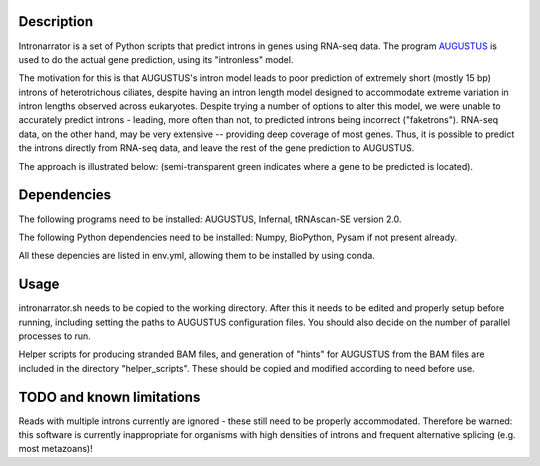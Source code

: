 Description
===========

Intronarrator is a set of Python scripts that predict introns in genes using
RNA-seq data. The program `AUGUSTUS
<https://github.com/Gaius-Augustus/Augustus>`_ is used to do the actual gene
prediction, using its "intronless" model. 

The motivation for this is that AUGUSTUS's intron model leads to poor prediction
of extremely short (mostly 15 bp) introns of heterotrichous ciliates, despite
having an intron length model designed to accommodate extreme variation in
intron lengths observed across eukaryotes. Despite trying a number of options to
alter this model, we were unable to accurately predict introns - leading, more
often than not, to predicted introns being incorrect ("faketrons"). RNA-seq
data, on the other hand, may be very extensive -- providing deep coverage of
most genes. Thus, it is possible to predict the introns directly from RNA-seq
data, and leave the rest of the gene prediction to AUGUSTUS.

The approach is illustrated below: |approach| (semi-transparent green indicates
where a gene to be predicted is located).

.. |approach| image:: images/intronarrator_approach.png

Dependencies
============

The following programs need to be installed: AUGUSTUS, Infernal, tRNAscan-SE
version 2.0.

The following Python dependencies need to be installed: Numpy, BioPython, Pysam
if not present already.

All these depencies are listed in env.yml, allowing them to be installed by using conda.

Usage
=====

intronarrator.sh needs to be copied to the working directory. After this it
needs to be edited and properly setup before running, including setting
the paths to AUGUSTUS configuration files. You should also decide on the number
of parallel processes to run.

Helper scripts for producing stranded BAM files, and generation of "hints" for
AUGUSTUS from the BAM files are included in the directory "helper_scripts".
These should be copied and modified according to need before use.

TODO and known limitations
==========================
Reads with multiple introns currently are ignored - these still need to be
properly accommodated. Therefore be warned: this software is currently
inappropriate for organisms with high densities of introns and frequent
alternative splicing (e.g. most metazoans)!

